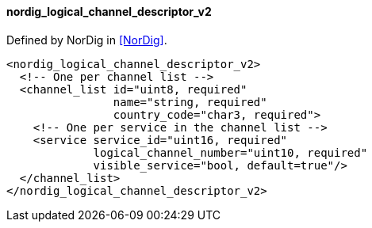 ==== nordig_logical_channel_descriptor_v2

Defined by NorDig in <<NorDig>>.

[source,xml]
----
<nordig_logical_channel_descriptor_v2>
  <!-- One per channel list -->
  <channel_list id="uint8, required"
                name="string, required"
                country_code="char3, required">
    <!-- One per service in the channel list -->
    <service service_id="uint16, required"
             logical_channel_number="uint10, required"
             visible_service="bool, default=true"/>
  </channel_list>
</nordig_logical_channel_descriptor_v2>
----
